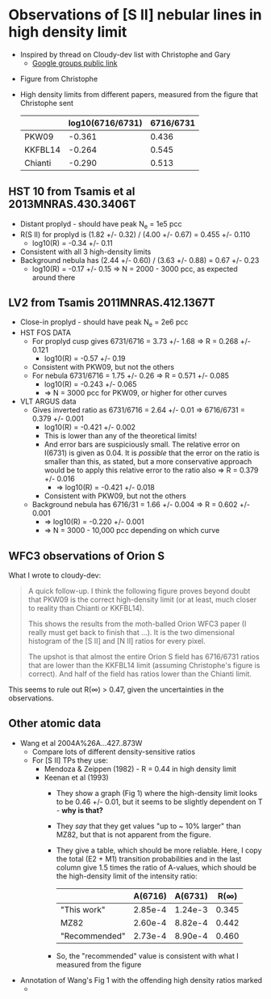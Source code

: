* Observations of [S II] nebular lines in high density limit
+ Inspired by thread on Cloudy-dev list with Christophe and Gary
  + [[https://groups.google.com/d/msg/cloudy-dev/4SO2bXMVTTo/UQTtOrVWBgAJ][Google groups public link]]
#  + [[https://mail.google.com/mail/?authuser=whenney%2540gmail.com&pcd=2&zx=l989fqv01cv8#label/_work%252Fcloudy/16026d0263e4fb2d][Gmail link]]
#  + [[mailplane://whenney%40gmail.com/#label/_work%2Fcloudy/16026d0263e4fb2d][Mailplane link]]
+ Figure from Christophe
  [[file:compareSII.png]]
+ High density limits from different papers, measured from the figure
  that Christophe sent
  |         | log10(6716/6731) | 6716/6731 |
  |---------+------------------+-----------|
  | PKW09   |           -0.361 |     0.436 |
  | KKFBL14 |           -0.264 |     0.545 |
  | Chianti |           -0.290 |     0.513 |
#+TBLFM: $3=10**$-1;f3
** HST 10 from Tsamis et al 2013MNRAS.430.3406T
+ Distant proplyd - should have peak N_e = 1e5 pcc 
+ R(S II) for proplyd is (1.82 +/- 0.32) / (4.00 +/- 0.67) = 0.455 +/- 0.110
  + log10(R) = -0.34 +/- 0.11
+ Consistent with all 3 high-density limits
+ Background nebula has (2.44 +/- 0.60) / (3.63 +/- 0.88) = 0.67 +/- 0.23
  + log10(R) = -0.17 +/- 0.15 => N = 2000 - 3000 pcc, as expected around there

** LV2 from Tsamis 2011MNRAS.412.1367T
+ Close-in proplyd - should have peak N_e = 2e6 pcc
+ HST FOS DATA
  + For proplyd cusp gives 6731/6716 = 3.73 +/- 1.68 => R = 0.268 +/- 0.121
    + log10(R) = -0.57 +/- 0.19
  + Consistent with PKW09, but not the others
  + For nebula 6731/6716 = 1.75 +/- 0.26 => R = 0.571 +/- 0.085
    + log10(R) = -0.243 +/- 0.065
    + => N = 3000 pcc for PKW09, or higher for other curves
+ VLT ARGUS data
  + Gives inverted ratio as 6731/6716 = 2.64 +/- 0.01 => 6716/6731 = 0.379 +/- 0.001
    + log10(R) = -0.421 +/- 0.002
    + This is lower than any of the theoretical limits!
    + And error bars are suspiciously small.  The relative error on I(6731) is given as 0.04.  It is /possible/ that the error on the ratio is smaller than this, as stated, but a more conservative approach would be to apply this relative error to the ratio also => R = 0.379 +/- 0.016
      + => log10(R) = -0.421 +/- 0.018
    + Consistent with PKW09, but not the others 
  + Background nebula has 6716/31 = 1.66 +/- 0.004 => R = 0.602 +/- 0.001
    + => log10(R) = -0.220 +/- 0.001
    + => N = 3000 - 10,000 pcc depending on which curve


** WFC3 observations of Orion S

[[file:Orion-S-WFC3-Densities.jpg]]

What I wrote to cloudy-dev:
#+BEGIN_QUOTE
A quick follow-up.   I think the following figure proves beyond doubt that PKW09 is the correct high-density limit (or at least, much closer to reality than Chianti or KKFBL14).

This shows the results from the moth-balled Orion WFC3 paper (I really must get back to finish that ...).  It is the two dimensional histogram of the [S II] and [N II] ratios for every pixel.

The upshot is that almost the entire Orion S field has 6716/6731 ratios that are lower than the KKFBL14 limit (assuming Christophe's figure is correct).  And half of the field has ratios lower than the Chianti limit.
#+END_QUOTE

This seems to rule out R(\infty) > 0.47, given the uncertainties in the observations.

** Other atomic data
+ Wang et al 2004A%26A...427..873W
  + Compare lots of different density-sensitive ratios
  + For [S II] TPs they use:
    + Mendoza & Zeippen (1982) - R = 0.44 in high density limit
    + Keenan et al (1993) 
      - They show a graph (Fig 1) where the high-density limit looks to be 0.46 +/- 0.01, but it seems to be slightly dependent on T - *why is that?*
      - They /say/ that they get values "up to ~ 10% larger" than MZ82, but that is not apparent from the figure.
      - They give a table, which should be more reliable.  Here, I copy the total (E2 + M1) transition probabilities and in the last column give 1.5 times the ratio of A-values, which should be the high-density limit of the intensity ratio:
        |               | A(6716) | A(6731) |  R(\infty) |
        |---------------+---------+---------+-------|
        | "This work"   | 2.85e-4 | 1.24e-3 | 0.345 |
        | MZ82          | 2.60e-4 | 8.82e-4 | 0.442 |
        | "Recommended" | 2.73e-4 | 8.90e-4 | 0.460 |
        #+TBLFM: $4=1.5*$2/$3;f3
      - So, the "recommended" value is consistent with what I measured from the figure
+ Annotation of Wang's Fig 1 with the offending high density ratios marked
  + [[file:Wang-2014-annotated.jpg]]


